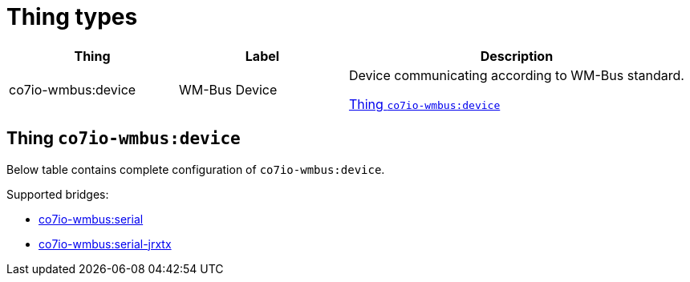 
= Thing types

[width="100%",cols="1,1,2"]
|===
|Thing | Label ^|Description

| co7io-wmbus:device
| WM-Bus Device
| Device communicating according to WM-Bus standard.

<<co7io-wmbus:device>>

|===


[[co7io-wmbus:device]]
== Thing `co7io-wmbus:device`

Below table contains complete configuration of `co7io-wmbus:device`.

Supported bridges:

* xref:./bridge-types.adoc#co7io-wmbus:serial[co7io-wmbus:serial]

* xref:./bridge-types.adoc#co7io-wmbus:serial-jrxtx[co7io-wmbus:serial-jrxtx]






